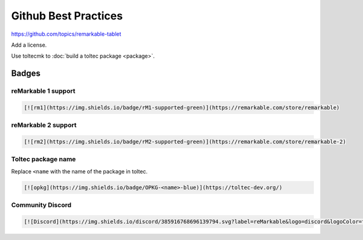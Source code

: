 =====================
Github Best Practices
=====================

https://github.com/topics/remarkable-tablet

Add a license.

Use toltecmk to :doc:`build a toltec package <package>`.

Badges
======

reMarkable 1 support
--------------------

.. image:: https://img.shields.io/badge/rM1-supported-green
  :alt: rM1 supported
  :target: https://remarkable.com/store/remarkable

.. code-block:: markdown

  [![rm1](https://img.shields.io/badge/rM1-supported-green)](https://remarkable.com/store/remarkable)

reMarkable 2 support
--------------------

.. image:: https://img.shields.io/badge/rM2-supported-green
  :alt: rM2 supported
  :target: https://remarkable.com/store/remarkable

.. code-block:: markdown

  [![rm2](https://img.shields.io/badge/rM2-supported-green)](https://remarkable.com/store/remarkable-2)

Toltec package name
-------------------

.. image:: https://img.shields.io/badge/OPKG-oxide-blue
  :alt: rM2 supported
  :target: https://toltec-dev.org/

Replace ``<name`` with the name of the package in toltec.

.. code-block:: markdown

  [![opkg](https://img.shields.io/badge/OPKG-<name>-blue)](https://toltec-dev.org/)

Community Discord
-----------------

.. image:: https://img.shields.io/discord/385916768696139794.svg?label=reMarkable&logo=discord&logoColor=ffffff&color=7389D8&labelColor=6A7EC2
  :target: https://discord.gg/ATqQGfu

.. code-block:: markdown

  [![Discord](https://img.shields.io/discord/385916768696139794.svg?label=reMarkable&logo=discord&logoColor=ffffff&color=7389D8&labelColor=6A7EC2)](https://discord.gg/ATqQGfu)
